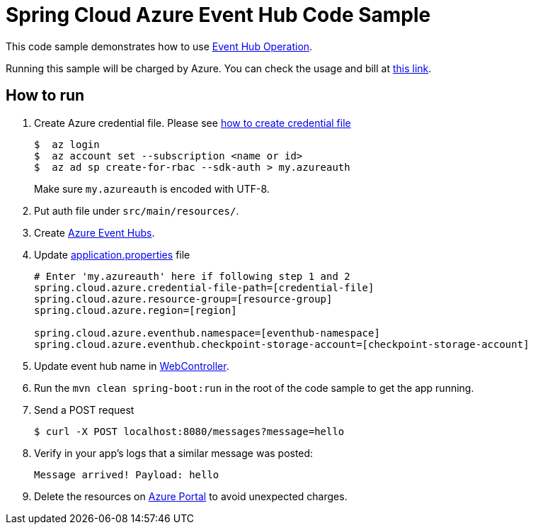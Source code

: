 = Spring Cloud Azure Event Hub Code Sample

This code sample demonstrates how to use https://github.com/Microsoft/spring-cloud-azure/blob/master/spring-integration-azure/src/main/java/com/microsoft/azure/spring/integration/eventhub/EventHubOperation.java[Event Hub Operation].

Running this sample will be charged by Azure. You can check the usage and bill at https://azure.microsoft.com/en-us/account/[this link].

== How to run

1.  Create Azure credential file. Please see https://github.com/Azure/azure-libraries-for-java/blob/master/AUTH.md[how
to create credential file]
+
....
$  az login
$  az account set --subscription <name or id>
$  az ad sp create-for-rbac --sdk-auth > my.azureauth
....
+
Make sure `my.azureauth` is encoded with UTF-8.

2. Put auth file under `src/main/resources/`.

3. Create https://docs.microsoft.com/en-us/azure/event-hubs/event-hubs-create[Azure Event Hubs].

4. Update link:src/main/resources/application.properties[application.properties] file
+
....
# Enter 'my.azureauth' here if following step 1 and 2
spring.cloud.azure.credential-file-path=[credential-file]
spring.cloud.azure.resource-group=[resource-group]
spring.cloud.azure.region=[region]

spring.cloud.azure.eventhub.namespace=[eventhub-namespace]
spring.cloud.azure.eventhub.checkpoint-storage-account=[checkpoint-storage-account]
....
+

5. Update event hub name in https://github.com/Microsoft/spring-cloud-azure/blob/master/spring-cloud-azure-samples/spring-cloud-azure-eventhub-operation-sample/src/main/java/example/WebController.java[WebController].

6. Run the `mvn clean spring-boot:run` in the root of the code sample to get the app running.

7.  Send a POST request
+
....
$ curl -X POST localhost:8080/messages?message=hello
....

8. Verify in your app's logs that a similar message was posted:
+
`Message arrived! Payload: hello`

9. Delete the resources on http://ms.portal.azure.com/[Azure Portal] to avoid unexpected charges.
